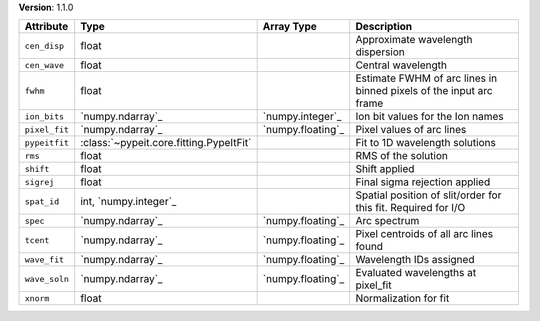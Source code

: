 
**Version**: 1.1.0

=============  =======================================  =================  ==================================================================
Attribute      Type                                     Array Type         Description                                                       
=============  =======================================  =================  ==================================================================
``cen_disp``   float                                                       Approximate wavelength dispersion                                 
``cen_wave``   float                                                       Central wavelength                                                
``fwhm``       float                                                       Estimate FWHM of arc lines in binned pixels of the input arc frame
``ion_bits``   `numpy.ndarray`_                         `numpy.integer`_   Ion bit values for the Ion names                                  
``pixel_fit``  `numpy.ndarray`_                         `numpy.floating`_  Pixel values of arc lines                                         
``pypeitfit``  :class:`~pypeit.core.fitting.PypeItFit`                     Fit to 1D wavelength solutions                                    
``rms``        float                                                       RMS of the solution                                               
``shift``      float                                                       Shift applied                                                     
``sigrej``     float                                                       Final sigma rejection applied                                     
``spat_id``    int, `numpy.integer`_                                       Spatial position of slit/order for this fit. Required for I/O     
``spec``       `numpy.ndarray`_                         `numpy.floating`_  Arc spectrum                                                      
``tcent``      `numpy.ndarray`_                         `numpy.floating`_  Pixel centroids of all arc lines found                            
``wave_fit``   `numpy.ndarray`_                         `numpy.floating`_  Wavelength IDs assigned                                           
``wave_soln``  `numpy.ndarray`_                         `numpy.floating`_  Evaluated wavelengths at pixel_fit                                
``xnorm``      float                                                       Normalization for fit                                             
=============  =======================================  =================  ==================================================================
